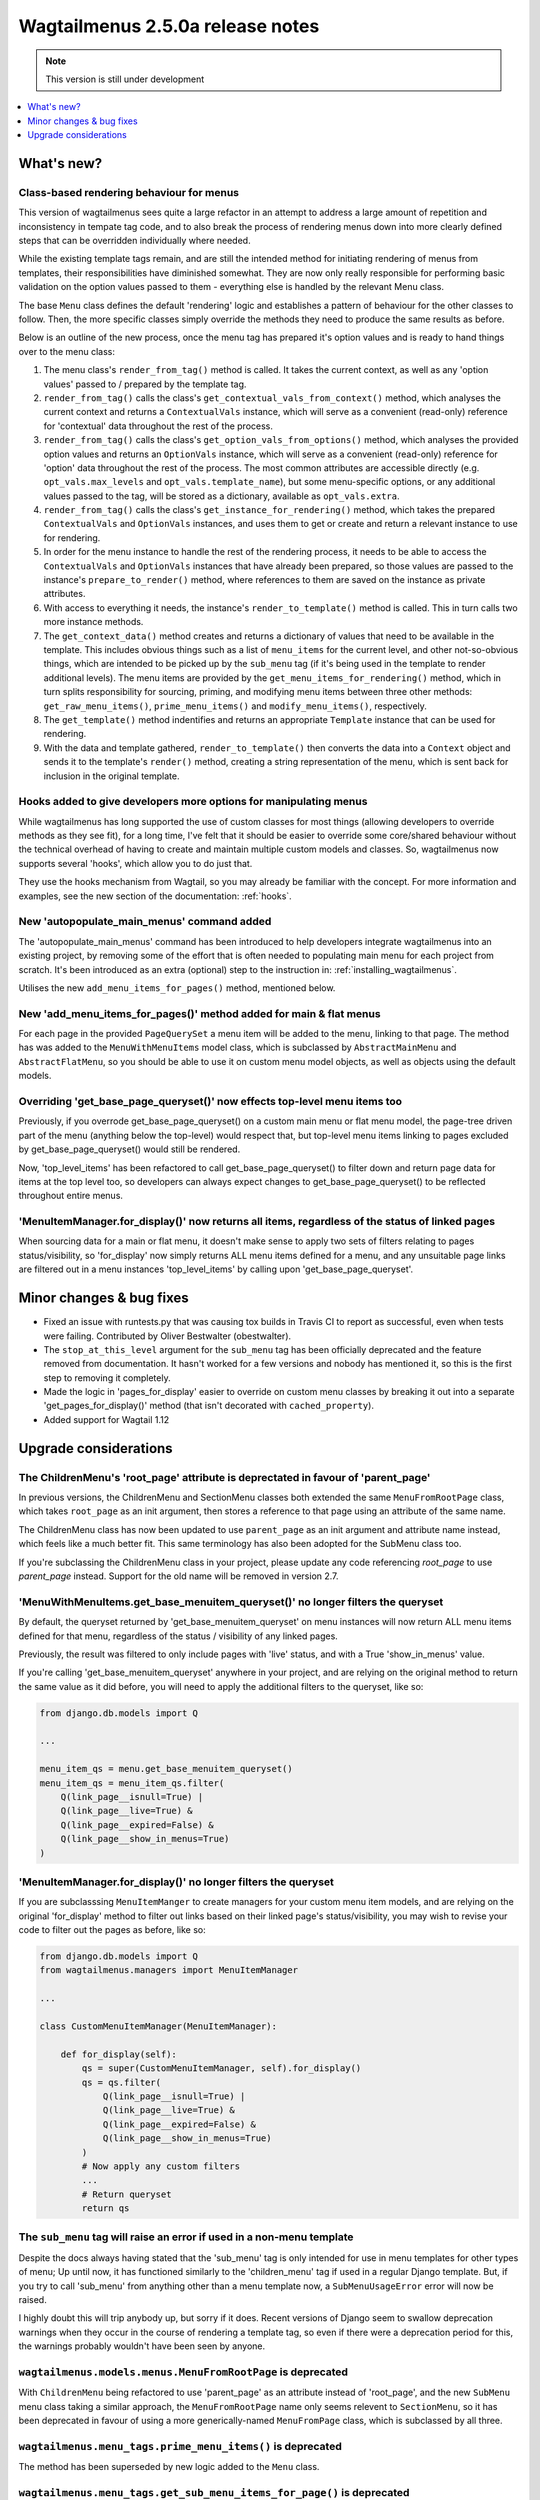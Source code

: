 =================================
Wagtailmenus 2.5.0a release notes
=================================

.. NOTE::
    This version is still under development

.. contents::
    :local:
    :depth: 1


What's new?
===========

Class-based rendering behaviour for menus
-----------------------------------------

This version of wagtailmenus sees quite a large refactor in an attempt to address a large amount of repetition and inconsistency in tempate tag code, and to also break the process of rendering menus down into more clearly defined steps that can be overridden individually where needed.

While the existing template tags remain, and are still the intended method for initiating rendering of menus from templates, their responsibilities have diminished somewhat. They are now only really responsible for performing basic validation on the option values passed to them - everything else is handled by the relevant Menu class.

The base ``Menu`` class defines the default 'rendering' logic and establishes a pattern of behaviour for the other classes to follow. Then, the more specific classes simply override the methods they need to produce the same results as before.

Below is an outline of the new process, once the menu tag has prepared it's option values and is ready to hand things over to the menu class:

1. The menu class's ``render_from_tag()`` method is called. It takes the current context, as well as any 'option values' passed to / prepared by the template tag.

2. ``render_from_tag()`` calls the class's ``get_contextual_vals_from_context()`` method, which analyses the current context and returns a ``ContextualVals`` instance, which will serve as a convenient (read-only) reference for 'contextual' data throughout the rest of the process.

3. ``render_from_tag()`` calls the class's ``get_option_vals_from_options()`` method, which analyses the provided option values and returns an ``OptionVals`` instance, which will serve as a convenient (read-only) reference for 'option' data throughout the rest of the process. The most common attributes are accessible directly (e.g. ``opt_vals.max_levels`` and ``opt_vals.template_name``), but some menu-specific options, or any additional values passed to the tag, will be stored as a dictionary, available as ``opt_vals.extra``.

4. ``render_from_tag()`` calls the class's ``get_instance_for_rendering()`` method, which takes the prepared ``ContextualVals`` and ``OptionVals`` instances, and uses them to get or create and return a relevant instance to use for rendering.

5. In order for the menu instance to handle the rest of the rendering process, it needs to be able to access the ``ContextualVals`` and ``OptionVals`` instances that have already been prepared, so those values are passed to the instance's ``prepare_to_render()`` method, where references to them are saved on the instance as private attributes.

6. With access to everything it needs, the instance's ``render_to_template()`` method is called. This in turn calls two more instance methods.

7. The ``get_context_data()`` method creates and returns a dictionary of values that need to be available in the template. This includes obvious things such as a list of ``menu_items`` for the current level, and other not-so-obvious things, which are intended to be picked up by the ``sub_menu`` tag (if it's being used in the template to render additional levels). The menu items are provided by the ``get_menu_items_for_rendering()`` method, which in turn splits responsibility for sourcing, priming, and modifying menu items between three other methods: ``get_raw_menu_items()``, ``prime_menu_items()`` and ``modify_menu_items()``, respectively.

8. The ``get_template()`` method indentifies and returns an appropriate ``Template`` instance that can be used for rendering.

9. With the data and template gathered, ``render_to_template()`` then converts the data into a ``Context`` object and sends it to the template's ``render()`` method, creating a string representation of the menu, which is sent back for inclusion in the original template.


Hooks added to give developers more options for manipulating menus 
------------------------------------------------------------------

While wagtailmenus has long supported the use of custom classes for most things (allowing developers to override methods as they see fit), for a long time, I've felt that it should be easier to override some core/shared behaviour without the technical overhead of having to create and maintain multiple custom models and classes. So, wagtailmenus now supports several 'hooks', which allow you to do just that.

They use the hooks mechanism from Wagtail, so you may already be familiar with the concept. For more information and examples, see the new section of the documentation: :ref:`hooks`.


New 'autopopulate_main_menus' command added
-------------------------------------------

The 'autopopulate_main_menus' command has been introduced to help developers integrate wagtailmenus into an existing project, by removing some of the effort that is often needed to populating main menu for each project from scratch. It's been introduced as an extra (optional) step to the instruction in: :ref:`installing_wagtailmenus`.

Utilises the new ``add_menu_items_for_pages()`` method, mentioned below.


New 'add_menu_items_for_pages()' method added for main & flat menus
-------------------------------------------------------------------

For each page in the provided ``PageQuerySet`` a menu item will be added to the menu, linking to that page. The method has was added to the ``MenuWithMenuItems`` model class, which is subclassed by ``AbstractMainMenu`` and ``AbstractFlatMenu``, so you should be able to use it on custom menu model objects, as well as objects using the default models.


Overriding 'get_base_page_queryset()' now effects top-level menu items too 
--------------------------------------------------------------------------

Previously, if you overrode get_base_page_queryset() on a custom main menu or flat menu model, the page-tree driven part of the menu (anything below the top-level) would respect that, but top-level menu items linking to pages excluded by get_base_page_queryset() would still be rendered.

Now, 'top_level_items' has been refactored to call get_base_page_queryset() to filter down and return page data for items at the top level too, so developers can always expect changes to get_base_page_queryset() to be reflected throughout entire menus.


'MenuItemManager.for_display()' now returns all items, regardless of the status of linked pages
-----------------------------------------------------------------------------------------------

When sourcing data for a main or flat menu, it doesn't make sense to apply two sets of filters relating to pages status/visibility, so 'for_display' now simply returns ALL menu items defined for a menu, and any unsuitable page links are filtered out in a menu instances 'top_level_items' by calling upon 'get_base_page_queryset'.


Minor changes & bug fixes 
=========================

*   Fixed an issue with runtests.py that was causing tox builds in Travis CI
    to report as successful, even when tests were failing. Contributed by
    Oliver Bestwalter (obestwalter).
*   The ``stop_at_this_level`` argument for the ``sub_menu`` tag has been
    officially deprecated and the feature removed from documentation. It hasn't 
    worked for a few versions and nobody has mentioned it, so this is the first
    step to removing it completely.
*   Made the logic in 'pages_for_display' easier to override on custom menu
    classes by breaking it out into a separate 'get_pages_for_display()'
    method (that isn't decorated with ``cached_property``).
*   Added support for Wagtail 1.12


Upgrade considerations
======================


The ChildrenMenu's 'root_page' attribute is deprectated in favour of 'parent_page'
----------------------------------------------------------------------------------

In previous versions, the ChildrenMenu and SectionMenu classes both extended the same ``MenuFromRootPage`` class, which takes ``root_page`` as an init argument, then stores a reference to that page using an attribute of the same name. 

The ChildrenMenu class has now been updated to use ``parent_page`` as an init argument and attribute name instead, which feels like a much better fit. This same terminology has also been adopted for the SubMenu class too. 

If you're subclassing the ChildrenMenu class in your project, please update any code referencing `root_page` to use `parent_page` instead. Support for the old name will be removed in version 2.7.


'MenuWithMenuItems.get_base_menuitem_queryset()' no longer filters the queryset
-------------------------------------------------------------------------------

By default, the queryset returned by 'get_base_menuitem_queryset' on menu instances will now return ALL menu items defined for that menu, regardless of the status / visibility of any linked pages. 

Previously, the result was filtered to only include pages with 'live' status, and with a True 'show_in_menus' value.

If you're calling 'get_base_menuitem_queryset' anywhere in your project, and are relying on the original method to return the same value as it did before, you will need to apply the additional filters to the queryset, like so:


.. code-block:: python
    
    from django.db.models import Q

    ...

    menu_item_qs = menu.get_base_menuitem_queryset()
    menu_item_qs = menu_item_qs.filter(
        Q(link_page__isnull=True) |
        Q(link_page__live=True) &
        Q(link_page__expired=False) &
        Q(link_page__show_in_menus=True)
    )


'MenuItemManager.for_display()' no longer filters the queryset
--------------------------------------------------------------

If you are subclasssing ``MenuItemManger`` to create managers for your custom menu item models, and are relying on the original 'for_display' method to filter out links based on their linked page's status/visibility, you may wish to revise your code to filter out the pages as before, like so:


.. code-block:: python
    
    from django.db.models import Q
    from wagtailmenus.managers import MenuItemManager

    ...

    class CustomMenuItemManager(MenuItemManager):

        def for_display(self):
            qs = super(CustomMenuItemManager, self).for_display()
            qs = qs.filter(
                Q(link_page__isnull=True) |
                Q(link_page__live=True) &
                Q(link_page__expired=False) &
                Q(link_page__show_in_menus=True)
            )
            # Now apply any custom filters
            ...
            # Return queryset
            return qs


The ``sub_menu`` tag will raise an error if used in a non-menu template
-----------------------------------------------------------------------

Despite the docs always having stated that the 'sub_menu' tag is only intended for use in menu templates for other types of menu; Up until now, it has functioned similarly to the 'children_menu' tag if used in a regular Django template. But, if you try to call 'sub_menu' from anything other than a menu template now, a ``SubMenuUsageError`` error will now be raised.

I highly doubt this will trip anybody up, but sorry if it does. Recent versions of Django seem to swallow deprecation warnings when they occur in the course of rendering a template tag, so even if there were a deprecation period for this, the warnings probably wouldn't have been seen by anyone.


``wagtailmenus.models.menus.MenuFromRootPage`` is deprecated
------------------------------------------------------------

With ``ChildrenMenu`` being refactored to use 'parent_page' as an attribute instead of 'root_page', and the new ``SubMenu`` menu class taking a similar approach, the ``MenuFromRootPage`` name only seems relevent to ``SectionMenu``, so it has been deprecated in favour of using a more generically-named ``MenuFromPage`` class, which is subclassed by all three.


``wagtailmenus.menu_tags.prime_menu_items()`` is deprecated
-----------------------------------------------------------

The method has been superseded by new logic added to the ``Menu`` class.


``wagtailmenus.menu_tags.get_sub_menu_items_for_page()`` is deprecated
----------------------------------------------------------------------

The method has been superseded by new logic added to the ``Menu`` class.


``wagtailmenus.utils.misc.get_attrs_from_context()`` is deprecated
------------------------------------------------------------------

The method has been superseded by new logic added to the ``Menu`` class.


``wagtailmenus.utils.template.get_template_names()`` is deprecated
------------------------------------------------------------------

The method has been superseded by new logic added to the ``Menu`` class.


``wagtailmenus.utils.template.get_sub_menu_template_names()`` is deprecated
---------------------------------------------------------------------------

The method has been superseded by new logic added to the ``Menu`` class.

